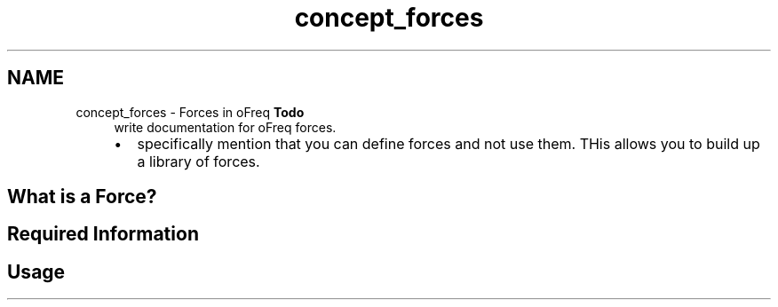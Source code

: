 .TH "concept_forces" 3 "Sun Apr 6 2014" "Version 0.4" "oFreq" \" -*- nroff -*-
.ad l
.nh
.SH NAME
concept_forces \- Forces in oFreq 
\fBTodo\fP
.RS 4
write documentation for oFreq forces\&.
.IP "\(bu" 2
specifically mention that you can define forces and not use them\&. THis allows you to build up a library of forces\&.
.PP
.RE
.PP
.PP
.SH "What is a Force?"
.PP
.PP
.SH "Required Information"
.PP
.PP
.SH "Usage"
.PP

